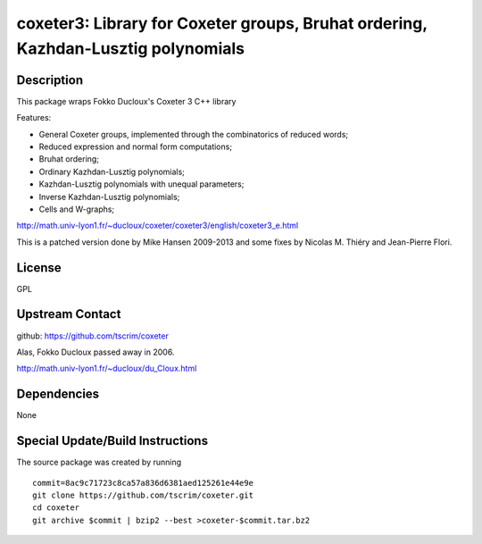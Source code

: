 coxeter3: Library for Coxeter groups, Bruhat ordering, Kazhdan-Lusztig polynomials
==================================================================================

Description
-----------

This package wraps Fokko Ducloux's Coxeter 3 C++ library

Features:

-  General Coxeter groups, implemented through the combinatorics of
   reduced words;
-  Reduced expression and normal form computations;
-  Bruhat ordering;
-  Ordinary Kazhdan-Lusztig polynomials;
-  Kazhdan-Lusztig polynomials with unequal parameters;
-  Inverse Kazhdan-Lusztig polynomials;
-  Cells and W-graphs;

http://math.univ-lyon1.fr/~ducloux/coxeter/coxeter3/english/coxeter3_e.html

This is a patched version done by Mike Hansen 2009-2013 and some fixes
by Nicolas M. Thiéry and Jean-Pierre Flori.

License
-------

GPL


Upstream Contact
----------------

github: https://github.com/tscrim/coxeter

Alas, Fokko Ducloux passed away in 2006.

http://math.univ-lyon1.fr/~ducloux/du_Cloux.html

Dependencies
------------

None


Special Update/Build Instructions
---------------------------------

The source package was created by running ::

    commit=8ac9c71723c8ca57a836d6381aed125261e44e9e
    git clone https://github.com/tscrim/coxeter.git
    cd coxeter
    git archive $commit | bzip2 --best >coxeter-$commit.tar.bz2
